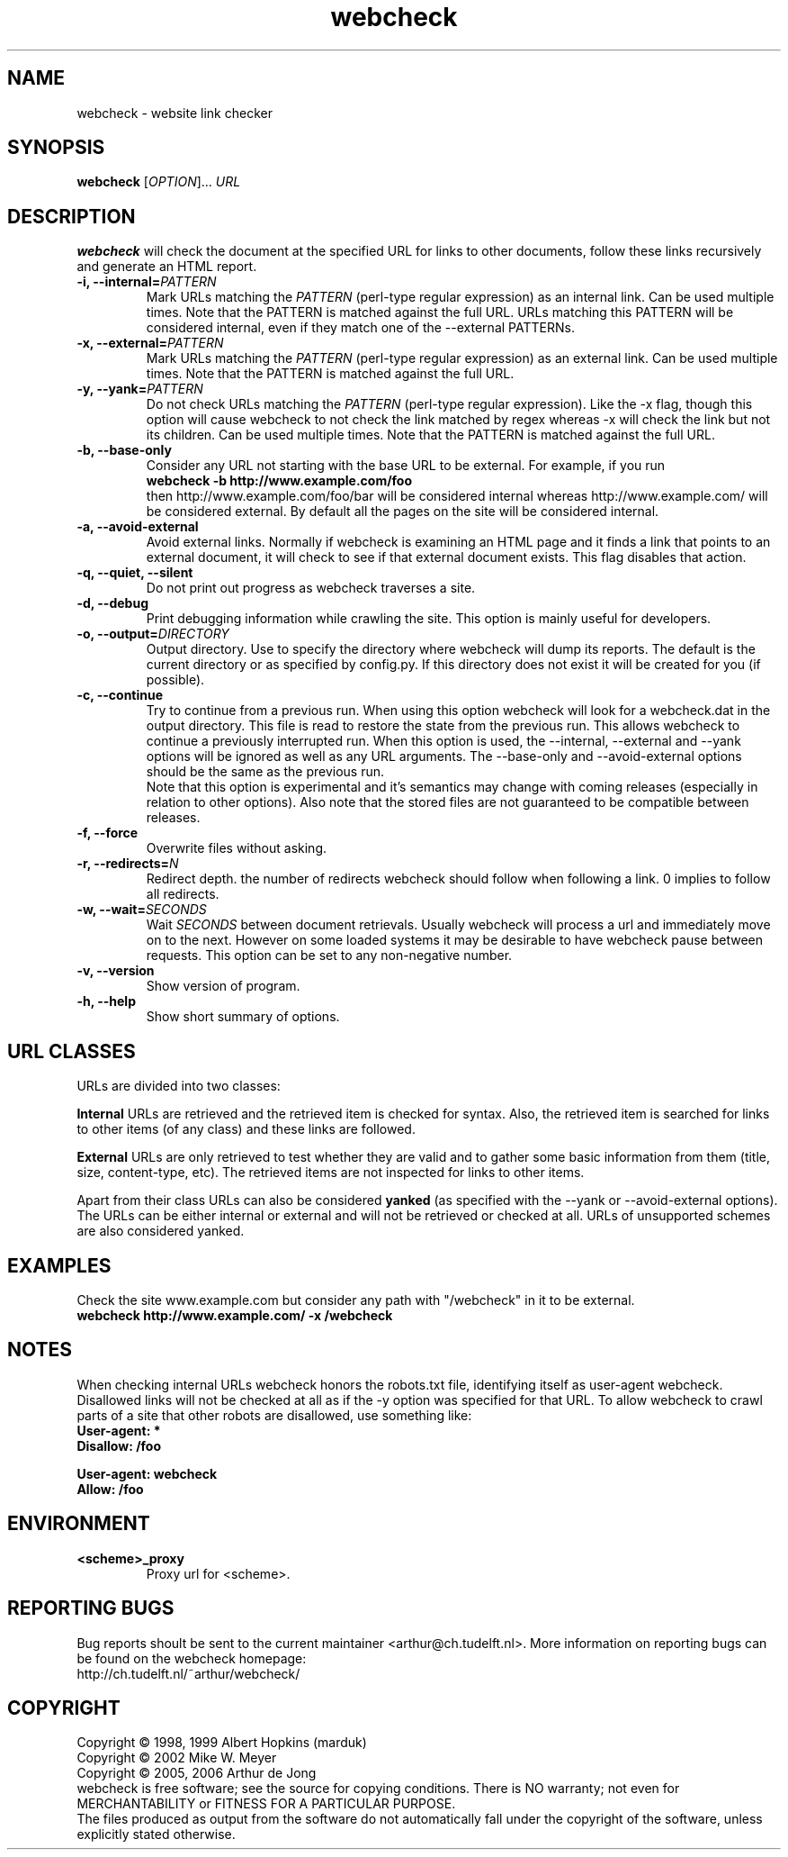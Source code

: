 .\" Copyright (C) 2005, 2006 Arthur de Jong
.\" 
.\" This program is free software; you can redistribute it and/or modify
.\" it under the terms of the GNU General Public License as published by
.\" the Free Software Foundation; either version 2 of the License, or
.\" (at your option) any later version.
.\" 
.\" This program is distributed in the hope that it will be useful,
.\" but WITHOUT ANY WARRANTY; without even the implied warranty of
.\" MERCHANTABILITY or FITNESS FOR A PARTICULAR PURPOSE.  See the
.\" GNU General Public License for more details.
.\" 
.\" You should have received a copy of the GNU General Public License
.\" along with this program; if not, write to the Free Software
.\" Foundation, Inc., 51 Franklin St, Fifth Floor, Boston, MA  02110-1301 USA
.\" .nh
.\" 
.TH "webcheck" "1" "Jan 2006" "Version 1.9.6" "User Commands"
.nh
.SH "NAME"
webcheck \- website link checker

.SH "SYNOPSIS"
.B webcheck
.RI [ OPTION ]...
.I URL

.SH "DESCRIPTION"
\fBwebcheck\fP will check the document at the specified URL for links to other
documents, follow these links recursively and generate an HTML report.

.TP 
.BI "\-i,  \-\-internal=" "PATTERN"
Mark URLs matching the
.I PATTERN
(perl\-type regular expression) as an internal link.
Can be used multiple times.
Note that the PATTERN is matched against the full URL.
URLs matching this PATTERN will be considered internal, even if they match one
of the \-\-external PATTERNs.

.TP 
.BI "\-x,  \-\-external=" "PATTERN"
Mark URLs matching the
.I PATTERN
(perl\-type regular expression) as an external link.
Can be used multiple times.
Note that the PATTERN is matched against the full URL.

.TP 
.BI "\-y, \-\-yank=" "PATTERN"
Do not check URLs matching the
.I PATTERN
(perl\-type regular expression).
Like the \-x flag, though this option will cause webcheck to not
check the link matched by regex whereas \-x will check the link but
not its children.
Can be used multiple times.
Note that the PATTERN is matched against the full URL.

.TP 
.B \-b, \-\-base\-only
Consider any URL not starting with the base URL to be external.
For example, if you run
.ft B
    webcheck \-b http://www.example.com/foo
.ft R
.br
then http://www.example.com/foo/bar will be
considered internal whereas http://www.example.com/ will
be considered external.
By default all the pages on the site will be considered internal.

.TP 
.B \-a, \-\-avoid\-external
Avoid external links.
Normally if webcheck is examining an HTML page
and it finds a link that points to an external document, it will
check to see if that external document exists.
This flag disables that action.

.TP 
.B \-q, \-\-quiet, \-\-silent
Do not print out progress as webcheck traverses a site.

.TP
.B \-d, \-\-debug
Print debugging information while crawling the site.
This option is mainly useful for developers.

.TP 
.BI "\-o, \-\-output=" "DIRECTORY"
Output directory. Use to specify the directory where webcheck will
dump its reports. The default is the current directory or as
specified by config.py. If this directory does not exist it will
be created for you (if possible).

.TP 
.BI "\-c, \-\-continue"
Try to continue from a previous run. When using this option webcheck
will look for a webcheck.dat in the output directory.
This file is read to restore the state from the previous run.
This allows webcheck to continue a previously interrupted run.
When this option is used, the \-\-internal, \-\-external and \-\-yank
options will be ignored as well as any URL arguments.
The \-\-base\-only and \-\-avoid\-external options should be the same
as the previous run.
.br
Note that this option is experimental and it's semantics may change
with coming releases (especially in relation to other options).
Also note that the stored files are not guaranteed to be compatible
between releases.

.TP 
.B \-f, \-\-force
Overwrite files without asking.

.TP 
.BI "\-r, \-\-redirects=" "N"
Redirect depth. the number of redirects webcheck should follow when
following a link. 0 implies to follow all redirects.

.TP 
.BI "\-w, \-\-wait=" "SECONDS"
Wait
.I SECONDS
between document retrievals. Usually webcheck will process a url
and immediately move on to the next. However on some loaded
systems it may be desirable to have webcheck pause between requests.
This option can be set to any non\-negative number.

.TP 
.B \-v, \-\-version
Show version of program.

.TP 
.B \-h, \-\-help
Show short summary of options.

.SH "URL CLASSES"

URLs are divided into two classes:

.B Internal
URLs are retrieved and the retrieved item is checked for syntax.
Also, the retrieved item is searched for links to other items (of any class)
and these links are followed.

.B External
URLs are only retrieved to test whether they are valid and to gather some
basic information from them (title, size, content-type, etc).
The retrieved items are not inspected for links to other items.

Apart from their class URLs can also be considered
.B yanked
(as specified with the \-\-yank or \-\-avoid\-external options).
The URLs can be either internal or external and will not be retrieved or
checked at all.
URLs of unsupported schemes are also considered yanked.

.SH "EXAMPLES"

Check the site www.example.com but consider any path with "/webcheck" in it
to be external.
.ft B
    webcheck http://www.example.com/ \-x /webcheck
.ft R

.SH "NOTES"

When checking internal URLs webcheck honors the robots.txt file, identifying
itself as user-agent webcheck. Disallowed links will not be checked at all as
if the \-y option was specified for that URL. To allow webcheck to crawl parts
of a site that other robots are disallowed, use something like:
.ft B
    User-agent: *
    Disallow: /foo

    User-agent: webcheck
    Allow: /foo
.ft R

.SH "ENVIRONMENT"

.TP
.BI <scheme>_proxy
Proxy url for <scheme>.

.SH "REPORTING BUGS"

Bug reports shoult be sent to the current maintainer <arthur@ch.tudelft.nl>.
More information on reporting bugs can be found on the webcheck homepage:
.br
http://ch.tudelft.nl/~arthur/webcheck/

.SH "COPYRIGHT"
Copyright \(co 1998, 1999 Albert Hopkins (marduk)
.br 
Copyright \(co 2002 Mike W. Meyer
.br 
Copyright \(co 2005, 2006 Arthur de Jong
.br 
webcheck is free software; see the source for copying conditions.  There is NO
warranty; not even for MERCHANTABILITY or FITNESS FOR A PARTICULAR PURPOSE.
.br
The files produced as output from the software do not automatically fall
under the copyright of the software, unless explicitly stated otherwise.
